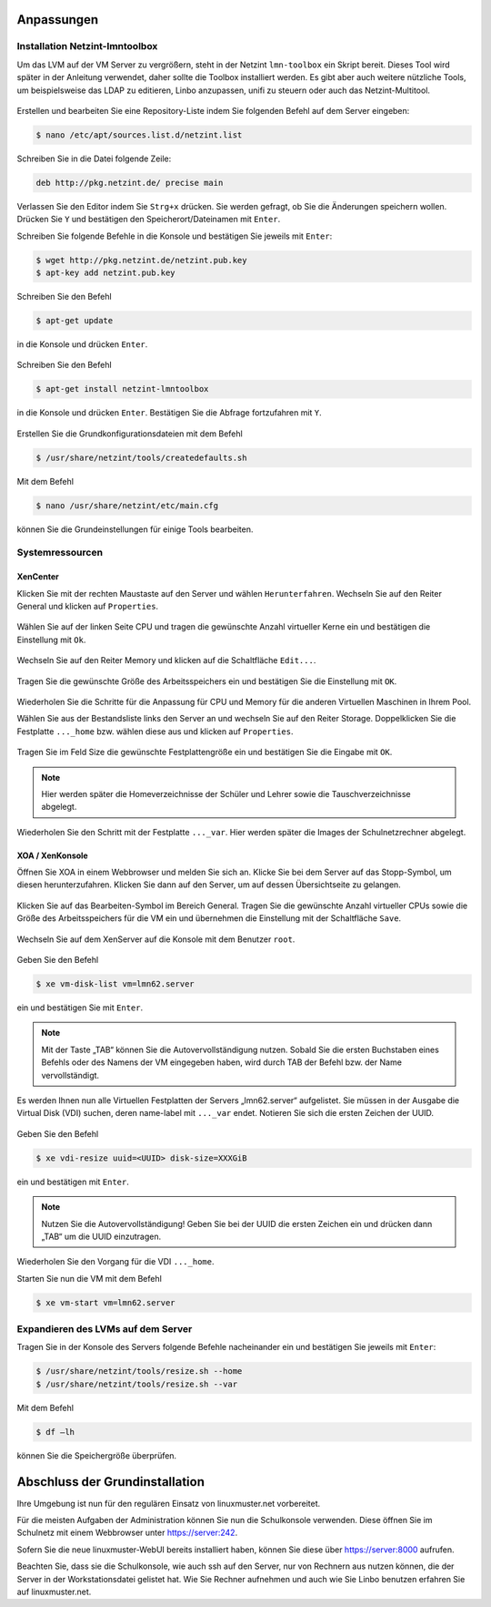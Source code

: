 Anpassungen
===========

Installation Netzint-lmntoolbox
-------------------------------

Um das LVM auf der VM Server zu vergrößern, steht in der Netzint ``lmn-toolbox`` ein Skript bereit. Dieses Tool wird später in der Anleitung verwendet, daher sollte die Toolbox installiert werden. Es gibt aber auch weitere nützliche Tools, um beispielsweise das LDAP zu editieren, Linbo anzupassen, unifi zu steuern oder auch das Netzint-Multitool.

.. figure:: media/configuration/image92.png
   :align: center
   :alt: Konfiguration Schritt 32

Erstellen und bearbeiten Sie eine Repository-Liste indem Sie folgenden Befehl auf dem Server eingeben:

.. code-block:: console

   $ nano /etc/apt/sources.list.d/netzint.list

.. figure:: media/configuration/image93.png
   :align: center
   :alt: Konfiguration Schritt 33

Schreiben Sie in die Datei folgende Zeile:

.. code-block:: console

   deb http://pkg.netzint.de/ precise main

.. figure:: media/configuration/image94.png
   :align: center
   :alt: Konfiguration Schritt 34

Verlassen Sie den Editor indem Sie ``Strg+x`` drücken. Sie werden gefragt, ob Sie die Änderungen speichern wollen. Drücken Sie ``Y`` und bestätigen den Speicherort/Dateinamen mit ``Enter``.

Schreiben Sie folgende Befehle in die Konsole und bestätigen Sie jeweils mit ``Enter``:

.. code-block:: console

   $ wget http://pkg.netzint.de/netzint.pub.key
   $ apt-key add netzint.pub.key

.. figure:: media/configuration/image95.png
   :align: center
   :alt: Konfiguration Schritt 35

Schreiben Sie den Befehl

.. code-block:: console

   $ apt-get update

in die Konsole und drücken ``Enter``.

.. figure:: media/configuration/image96.png
   :align: center
   :alt: Konfiguration Schritt 36

Schreiben Sie den Befehl

.. code-block:: console

   $ apt-get install netzint-lmntoolbox

in die Konsole und drücken ``Enter``. Bestätigen Sie die Abfrage fortzufahren mit ``Y``.

.. figure:: media/configuration/image97.png
   :align: center
   :alt: Konfiguration Schritt 37

Erstellen Sie die Grundkonfigurationsdateien mit dem Befehl

.. code-block:: console

   $ /usr/share/netzint/tools/createdefaults.sh

.. figure:: media/configuration/image98.png
   :align: center
   :alt: Konfiguration Schritt 38

Mit dem Befehl

.. code-block:: console

   $ nano /usr/share/netzint/etc/main.cfg

können Sie die Grundeinstellungen für einige Tools bearbeiten.

.. figure:: media/configuration/image99.png
   :align: center
   :alt: Konfiguration Schritt 39


Systemressourcen
----------------

XenCenter
~~~~~~~~~

Klicken Sie mit der rechten Maustaste auf den Server und wählen ``Herunterfahren``. Wechseln Sie auf den Reiter General und klicken auf ``Properties``.

.. figure:: media/configuration/image100.png
   :align: center
   :alt: Konfiguration Schritt 40

Wählen Sie auf der linken Seite CPU und tragen die gewünschte Anzahl virtueller Kerne ein und bestätigen die Einstellung mit ``Ok``.

.. figure:: media/configuration/image101.png
   :align: center
   :alt: Konfiguration Schritt 41

Wechseln Sie auf den Reiter Memory und klicken auf die Schaltfläche ``Edit...``.

.. figure:: media/configuration/image102.png
   :align: center
   :alt: Konfiguration Schritt 42

Tragen Sie die gewünschte Größe des Arbeitsspeichers ein und bestätigen Sie die Einstellung mit ``OK``.

.. figure:: media/configuration/image103.png
   :align: center
   :alt: Konfiguration Schritt 43

Wiederholen Sie die Schritte für die Anpassung für CPU und Memory für die anderen Virtuellen Maschinen in Ihrem Pool.

Wählen Sie aus der Bestandsliste links den Server an und wechseln Sie auf den Reiter Storage. Doppelklicken Sie die Festplatte ``..._home`` bzw. wählen diese aus und klicken auf ``Properties``.

.. figure:: media/configuration/image104.png
   :align: center
   :alt: Konfiguration Schritt 44

Tragen Sie im Feld Size die gewünschte Festplattengröße ein und bestätigen Sie die Eingabe mit ``OK``.

.. figure:: media/configuration/image105.png
   :align: center
   :alt: Konfiguration Schritt 45

.. note::
 Hier werden später die Homeverzeichnisse der Schüler und Lehrer sowie die Tauschverzeichnisse abgelegt.

Wiederholen Sie den Schritt mit der Festplatte ``..._var``. Hier werden später die Images der Schulnetzrechner abgelegt.

XOA / XenKonsole
~~~~~~~~~~~~~~~~

Öffnen Sie XOA in einem Webbrowser und melden Sie sich an. Klicke Sie bei dem Server auf das Stopp-Symbol, um diesen herunterzufahren. Klicken Sie dann auf den Server, um auf dessen Übersichtseite zu gelangen.

.. figure:: media/configuration/image106.png
   :align: center
   :alt: Konfiguration Schritt 46

Klicken Sie auf das Bearbeiten-Symbol im Bereich General. Tragen Sie die gewünschte Anzahl virtueller CPUs sowie die Größe des Arbeitsspeichers für die VM ein und übernehmen die Einstellung mit der Schaltfläche ``Save``.

.. figure:: media/configuration/image107.png
   :align: center
   :alt: Konfiguration Schritt 47

Wechseln Sie auf dem XenServer auf die Konsole mit dem Benutzer ``root``.

.. figure:: media/configuration/image108.png
   :align: center
   :alt: Konfiguration Schritt 48

Geben Sie den Befehl

.. code-block:: console

   $ xe vm-disk-list vm=lmn62.server

ein und bestätigen Sie mit ``Enter``.

.. figure:: media/configuration/image109.png
   :align: center
   :alt: Konfiguration Schritt 49

.. note::
  Mit der Taste „TAB“ können Sie die Autovervollständigung nutzen. Sobald Sie die ersten Buchstaben eines Befehls oder des Namens der VM eingegeben haben, wird durch TAB der Befehl bzw. der Name vervollständigt.

Es werden Ihnen nun alle Virtuellen Festplatten der Servers „lmn62.server“ aufgelistet. Sie müssen in der Ausgabe die Virtual Disk (VDI) suchen, deren name-label mit ``..._var`` endet. Notieren Sie sich die ersten Zeichen der UUID.

.. figure:: media/configuration/image110.png
   :align: center
   :alt: Konfiguration Schritt 50

Geben Sie den Befehl

.. code-block:: console

   $ xe vdi-resize uuid=<UUID> disk-size=XXXGiB

ein und bestätigen mit ``Enter``.

.. figure:: media/configuration/image111.png
   :align: center
   :alt: Konfiguration Schritt 51

.. note::
  Nutzen Sie die Autovervollständigung! Geben Sie bei der UUID die ersten Zeichen ein und drücken dann „TAB“ um die UUID einzutragen.

Wiederholen Sie den Vorgang für die VDI ``..._home``.

Starten Sie nun die VM mit dem Befehl

.. code-block:: console

   $ xe vm-start vm=lmn62.server

.. figure:: media/configuration/image112.png
   :align: center
   :alt: Konfiguration Schritt 52


Expandieren des LVMs auf dem Server
-----------------------------------

Tragen Sie in der Konsole des Servers folgende Befehle nacheinander ein und bestätigen Sie jeweils mit ``Enter``:

.. code-block:: console

   $ /usr/share/netzint/tools/resize.sh --home
   $ /usr/share/netzint/tools/resize.sh --var

.. figure:: media/configuration/image113.png
   :align: center
   :alt: Konfiguration Schritt 53


Mit dem Befehl

.. code-block:: console

   $ df –lh

können Sie die Speichergröße überprüfen.

.. figure:: media/configuration/image114.png
   :align: center
   :alt: Konfiguration Schritt 54


Abschluss der Grundinstallation
===============================

Ihre Umgebung ist nun für den regulären Einsatz von linuxmuster.net vorbereitet.

Für die meisten Aufgaben der Administration können Sie nun die Schulkonsole verwenden. Diese öffnen Sie im Schulnetz mit einem Webbrowser unter https://server:242.

Sofern Sie die neue linuxmuster-WebUI bereits installiert haben, können Sie diese über https://server:8000 aufrufen.

Beachten Sie, dass sie die Schulkonsole, wie auch ssh auf den Server, nur von Rechnern aus nutzen können, die der Server in der Workstationsdatei gelistet hat. Wie Sie Rechner aufnehmen und auch wie Sie Linbo benutzen erfahren Sie auf linuxmuster.net.